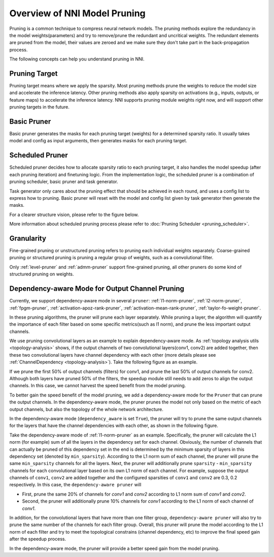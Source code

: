 Overview of NNI Model Pruning
=============================

Pruning is a common technique to compress neural network models.
The pruning methods explore the redundancy in the model weights(parameters) and try to remove/prune the redundant and uncritical weights.
The redundant elements are pruned from the model, their values are zeroed and we make sure they don't take part in the back-propagation process.

The following concepts can help you understand pruning in NNI.

Pruning Target
--------------

Pruning target means where we apply the sparsity.
Most pruning methods prune the weights to reduce the model size and accelerate the inference latency.
Other pruning methods also apply sparsity on activations (e.g., inputs, outputs, or feature maps) to accelerate the inference latency.
NNI supports pruning module weights right now, and will support other pruning targets in the future.

Basic Pruner
------------

Basic pruner generates the masks for each pruning target (weights) for a determined sparsity ratio.
It usually takes model and config as input arguments, then generates masks for each pruning target.

Scheduled Pruner
----------------

Scheduled pruner decides how to allocate sparsity ratio to each pruning target,
it also handles the model speedup (after each pruning iteration) and finetuning logic.
From the implementation logic, the scheduled pruner is a combination of pruning scheduler, basic pruner and task generator.

Task generator only cares about the pruning effect that should be achieved in each round, and uses a config list to express how to pruning.
Basic pruner will reset with the model and config list given by task generator then generate the masks.

For a clearer structure vision, please refer to the figure below.

.. image:: ../../img/pruning_process.png
   :target: ../../img/pruning_process.png
   :scale: 30%
   :align: center
   :alt:

More information about scheduled pruning process please refer to :doc:`Pruning Scheduler <pruning_scheduler>`.

Granularity
-----------

Fine-grained pruning or unstructured pruning refers to pruning each individual weights separately.
Coarse-grained pruning or structured pruning is pruning a regular group of weights, such as a convolutional filter.

Only :ref:`level-pruner` and :ref:`admm-pruner` support fine-grained pruning, all other pruners do some kind of structured pruning on weights.

.. _dependency-awareode-for-output-channel-pruning:

Dependency-aware Mode for Output Channel Pruning
------------------------------------------------

Currently, we support dependency-aware mode in several ``pruner``: :ref:`l1-norm-pruner`, :ref:`l2-norm-pruner`, :ref:`fpgm-pruner`,
:ref:`activation-apoz-rank-pruner`, :ref:`activation-mean-rank-pruner`, :ref:`taylor-fo-weight-pruner`.

In these pruning algorithms, the pruner will prune each layer separately. While pruning a layer,
the algorithm will quantify the importance of each filter based on some specific metrics(such as l1 norm), and prune the less important output channels.

We use pruning convolutional layers as an example to explain dependency-aware mode.
As :ref:`topology analysis utils <topology-analysis>` shows, if the output channels of two convolutional layers(conv1, conv2) are added together,
then these two convolutional layers have channel dependency with each other (more details please see :ref:`ChannelDependency <topology-analysis>`).
Take the following figure as an example.

.. image:: ../../img/mask_conflict.jpg
   :target: ../../img/mask_conflict.jpg
   :scale: 80%
   :align: center
   :alt: 

If we prune the first 50% of output channels (filters) for conv1, and prune the last 50% of output channels for conv2.
Although both layers have pruned 50% of the filters, the speedup module still needs to add zeros to align the output channels.
In this case, we cannot harvest the speed benefit from the model pruning.

To better gain the speed benefit of the model pruning, we add a dependency-aware mode for the ``Pruner`` that can prune the output channels.
In the dependency-aware mode, the pruner prunes the model not only based on the metric of each output channels, but also the topology of the whole network architecture.

In the dependency-aware mode (``dependency_aware`` is set ``True``), the pruner will try to prune the same output channels for the layers that have the channel dependencies with each other, as shown in the following figure.

.. image:: ../../img/dependency-aware.jpg
   :target: ../../img/dependency-aware.jpg
   :scale: 80%
   :align: center
   :alt: 

Take the dependency-aware mode of :ref:`l1-norm-pruner` as an example.
Specifically, the pruner will calculate the L1 norm (for example) sum of all the layers in the dependency set for each channel.
Obviously, the number of channels that can actually be pruned of this dependency set in the end is determined by the minimum sparsity of layers in this dependency set (denoted by ``min_sparsity``).
According to the L1 norm sum of each channel, the pruner will prune the same ``min_sparsity`` channels for all the layers.
Next, the pruner will additionally prune ``sparsity`` - ``min_sparsity`` channels for each convolutional layer based on its own L1 norm of each channel.
For example, suppose the output channels of ``conv1``, ``conv2`` are added together and the configured sparsities of ``conv1`` and ``conv2`` are 0.3, 0.2 respectively.
In this case, the ``dependency-aware pruner`` will 

* First, prune the same 20% of channels for `conv1` and `conv2` according to L1 norm sum of `conv1` and `conv2`.
* Second, the pruner will additionally prune 10% channels for `conv1` according to the L1 norm of each channel of `conv1`.

In addition, for the convolutional layers that have more than one filter group,
``dependency-aware pruner`` will also try to prune the same number of the channels for each filter group.
Overall, this pruner will prune the model according to the L1 norm of each filter and try to meet the topological constrains (channel dependency, etc) to improve the final speed gain after the speedup process. 

In the dependency-aware mode, the pruner will provide a better speed gain from the model pruning.
